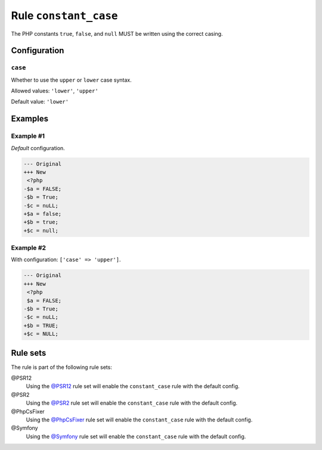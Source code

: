 ======================
Rule ``constant_case``
======================

The PHP constants ``true``, ``false``, and ``null`` MUST be written using the
correct casing.

Configuration
-------------

``case``
~~~~~~~~

Whether to use the ``upper`` or ``lower`` case syntax.

Allowed values: ``'lower'``, ``'upper'``

Default value: ``'lower'``

Examples
--------

Example #1
~~~~~~~~~~

*Default* configuration.

.. code-block:: diff

   --- Original
   +++ New
    <?php
   -$a = FALSE;
   -$b = True;
   -$c = nuLL;
   +$a = false;
   +$b = true;
   +$c = null;

Example #2
~~~~~~~~~~

With configuration: ``['case' => 'upper']``.

.. code-block:: diff

   --- Original
   +++ New
    <?php
    $a = FALSE;
   -$b = True;
   -$c = nuLL;
   +$b = TRUE;
   +$c = NULL;

Rule sets
---------

The rule is part of the following rule sets:

@PSR12
  Using the `@PSR12 <./../../ruleSets/PSR12.rst>`_ rule set will enable the ``constant_case`` rule with the default config.

@PSR2
  Using the `@PSR2 <./../../ruleSets/PSR2.rst>`_ rule set will enable the ``constant_case`` rule with the default config.

@PhpCsFixer
  Using the `@PhpCsFixer <./../../ruleSets/PhpCsFixer.rst>`_ rule set will enable the ``constant_case`` rule with the default config.

@Symfony
  Using the `@Symfony <./../../ruleSets/Symfony.rst>`_ rule set will enable the ``constant_case`` rule with the default config.
